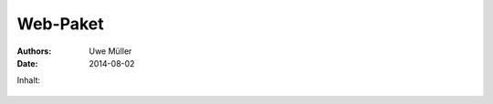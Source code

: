 ===========
Web-Paket
===========

:Authors: - Uwe Müller

:Date:    2014-08-02          
          



Inhalt: 

   .. toctree::       

           :maxdepth: 1                
         
           allgemein        



